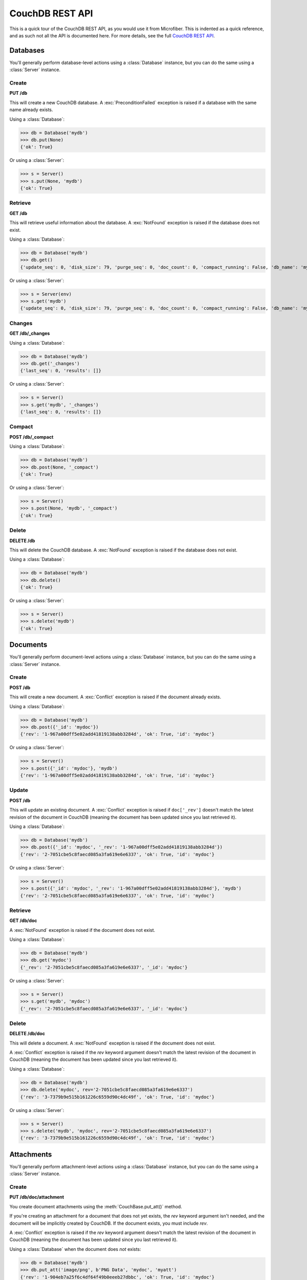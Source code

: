 ================
CouchDB REST API
================

.. py:currentmodule:: microfiber

This is a quick tour of the CouchDB REST API, as you would use it from
Microfiber.  This is indented as a quick reference, and as such not all the API
is documented here.  For more details, see the full `CouchDB REST API`_.

.. _`CouchDB REST API`: http://couchdb.readthedocs.org/en/latest/index.html


Databases
=========

You'll generally perform database-level actions using a :class:`Database`
instance, but you can do the same using a :class:`Server` instance.


Create
------

**PUT /db**

This will create a new CouchDB database.  A :exc:`PreconditionFailed` exception
is raised if a database with the same name already exists.

Using a :class:`Database`:

>>> db = Database('mydb')
>>> db.put(None)
{'ok': True}


Or using a :class:`Server`:

>>> s = Server()
>>> s.put(None, 'mydb')
{'ok': True}


Retrieve
--------

**GET /db**

This will retrieve useful information about the database.  A :exc:`NotFound`
exception is raised if the database does not exist.

Using a :class:`Database`:

>>> db = Database('mydb')
>>> db.get()
{'update_seq': 0, 'disk_size': 79, 'purge_seq': 0, 'doc_count': 0, 'compact_running': False, 'db_name': 'mydb', 'doc_del_count': 0, 'instance_start_time': '1314934043214745', 'committed_update_seq': 0, 'disk_format_version': 5}


Or using a :class:`Server`:

>>> s = Server(env)
>>> s.get('mydb')
{'update_seq': 0, 'disk_size': 79, 'purge_seq': 0, 'doc_count': 0, 'compact_running': False, 'db_name': 'mydb', 'doc_del_count': 0, 'instance_start_time': '1314934043214745', 'committed_update_seq': 0, 'disk_format_version': 5}


Changes
-------

**GET /db/_changes**

Using a :class:`Database`:

>>> db = Database('mydb')
>>> db.get('_changes')
{'last_seq': 0, 'results': []}


Or using a :class:`Server`:

>>> s = Server()
>>> s.get('mydb', '_changes')
{'last_seq': 0, 'results': []}


Compact
-------

**POST /db/_compact**

Using a :class:`Database`:

>>> db = Database('mydb')
>>> db.post(None, '_compact')
{'ok': True}


Or using a :class:`Server`:

>>> s = Server()
>>> s.post(None, 'mydb', '_compact')
{'ok': True}


Delete
------

**DELETE /db**

This will delete the CouchDB database.  A :exc:`NotFound` exception is raised if
the database does not exist.

Using a :class:`Database`:

>>> db = Database('mydb')
>>> db.delete()
{'ok': True}


Or using a :class:`Server`:

>>> s = Server()
>>> s.delete('mydb')
{'ok': True}



Documents
=========

You'll generally perform document-level actions using a :class:`Database`
instance, but you can do the same using a :class:`Server` instance.


Create
------

**POST /db**

This will create a new document.  A :exc:`Conflict` exception is raised if the
document already exists.

Using a :class:`Database`:

>>> db = Database('mydb')
>>> db.post({'_id': 'mydoc'})
{'rev': '1-967a00dff5e02add41819138abb3284d', 'ok': True, 'id': 'mydoc'}


Or using a :class:`Server`:

>>> s = Server()
>>> s.post({'_id': 'mydoc'}, 'mydb')
{'rev': '1-967a00dff5e02add41819138abb3284d', 'ok': True, 'id': 'mydoc'}



Update
------

**POST /db**

This will update an existing document.  A :exc:`Conflict` exception is raised if
``doc['_rev']`` doesn't match the latest revision of the document in CouchDB
(meaning the document has been updated since you last retrieved it).

Using a :class:`Database`:

>>> db = Database('mydb')
>>> db.post({'_id': 'mydoc', '_rev': '1-967a00dff5e02add41819138abb3284d'})
{'rev': '2-7051cbe5c8faecd085a3fa619e6e6337', 'ok': True, 'id': 'mydoc'}


Or using a :class:`Server`:

>>> s = Server()
>>> s.post({'_id': 'mydoc', '_rev': '1-967a00dff5e02add41819138abb3284d'}, 'mydb')
{'rev': '2-7051cbe5c8faecd085a3fa619e6e6337', 'ok': True, 'id': 'mydoc'}



Retrieve
--------

**GET /db/doc**

A :exc:`NotFound` exception is raised if the document does not exist.

Using a :class:`Database`:

>>> db = Database('mydb')
>>> db.get('mydoc')
{'_rev': '2-7051cbe5c8faecd085a3fa619e6e6337', '_id': 'mydoc'}


Or using a :class:`Server`:

>>> s = Server()
>>> s.get('mydb', 'mydoc')
{'_rev': '2-7051cbe5c8faecd085a3fa619e6e6337', '_id': 'mydoc'}



Delete
------

**DELETE /db/doc**

This will delete a document.  A :exc:`NotFound` exception is raised if the
document does not exist.

A :exc:`Conflict` exception is raised if the *rev* keyword argument doesn't
match the latest revision of the document in CouchDB (meaning the document has
been updated since you last retrieved it).

Using a :class:`Database`:

>>> db = Database('mydb')
>>> db.delete('mydoc', rev='2-7051cbe5c8faecd085a3fa619e6e6337')
{'rev': '3-7379b9e515b161226c6559d90c4dc49f', 'ok': True, 'id': 'mydoc'}


Or using a :class:`Server`:

>>> s = Server()
>>> s.delete('mydb', 'mydoc', rev='2-7051cbe5c8faecd085a3fa619e6e6337')
{'rev': '3-7379b9e515b161226c6559d90c4dc49f', 'ok': True, 'id': 'mydoc'}


Attachments
===========

You'll generally perform attachment-level actions using a :class:`Database`
instance, but you can do the same using a :class:`Server` instance.


Create
------

**PUT /db/doc/attachment**

You create document attachments using the :meth:`CouchBase.put_att()` method.

If you're creating an attachment for a document that does not yet exists, the
*rev* keyword argument isn't needed, and the document will be implicitly created
by CouchDB.  If the document exists, you must include *rev*.

A :exc:`Conflict` exception is raised if the *rev* keyword argument doesn't
match the latest revision of the document in CouchDB (meaning the document has
been updated since you last retrieved it).

Using a :class:`Database` when the document does *not* exists:

>>> db = Database('mydb')
>>> db.put_att('image/png', b'PNG Data', 'mydoc', 'myatt')
{'rev': '1-904eb7a25f6c4df64f49b0eeeb27dbbc', 'ok': True, 'id': 'mydoc'}

Or using a :class:`Database` when the document does exists:

>>> db.put_att('image/png', b'PNG Data', 'mydoc', 'myatt2',
...     rev='1-904eb7a25f6c4df64f49b0eeeb27dbbc'
... )
{'rev': '2-1e294b322cd16610bf3becb62167f7f2', 'ok': True, 'id': 'mydoc'}


Using a :class:`Server` when the document does *not* exists:

>>> s = Server()
>>> s.put_att('image/png', b'PNG Data', 'mydb', 'mydoc', 'myatt')
{'rev': '1-904eb7a25f6c4df64f49b0eeeb27dbbc', 'ok': True, 'id': 'mydoc'}

Or using a :class:`Server` when the document does exists:

>>> s.put_att('image/png', b'PNG Data', 'mydb', 'mydoc', 'myatt2',
...     rev='1-904eb7a25f6c4df64f49b0eeeb27dbbc'
... )
{'rev': '2-1e294b322cd16610bf3becb62167f7f2', 'ok': True, 'id': 'mydoc'}


Retrieve
--------

**GET /db/doc/attachment**

You retrieve document attachments using the :meth:`CouchBase.get_att()` method.

A :exc:`NotFound` exception is raised if the attachment does not exist.

Using a :class:`Database`:

>>> db = Database('mydb')
>>> db.get_att('mydoc', 'myatt')
('image/png', b'PNG Data')


Or using a :class:`Server`:

>>> s = Server()
>>> s.get_att('mydb', 'mydoc', 'myatt')
('image/png', b'PNG Data')


Delete
------

**DELETE /db/doc/attachment**

A :exc:`NotFound` exception is raised if the attachment does not exist.

A :exc:`Conflict` exception is raised if the *rev* keyword argument doesn't
match the latest revision of the document in CouchDB (meaning the document has
been updated since you last retrieved it).

Using a :class:`Database`:

>>> db = Database('mydb')
>>> db.delete('mydoc', 'myatt', rev='2-1e294b322cd16610bf3becb62167f7f2')
{'rev': '3-6de76b26d1b5a1ca533d94039132e594', 'ok': True, 'id': 'mydoc'}


Or using a :class:`Server`:

>>> s = Server()
>>> s.delete('mydb', 'mydoc', 'myatt', rev='2-1e294b322cd16610bf3becb62167f7f2')
{'rev': '3-6de76b26d1b5a1ca533d94039132e594', 'ok': True, 'id': 'mydoc'}


Server
======

To perform server-level actions, you must use a :class:`Server` instance.


Welcome
-------

**GET /**

This will retrieve the CouchDB welcome response, which includes the CouchDB
version.

>>> s = Server()
>>> s.get()
{'couchdb': 'Welcome', 'version': '1.1.0'}


Databases
---------

**GET /_all_dbs**

This will retrieve the list of databases in this CouchDB instance.

>>> s.get('_all_dbs')
['_replicator', '_users', 'dmedia', 'mydb']







